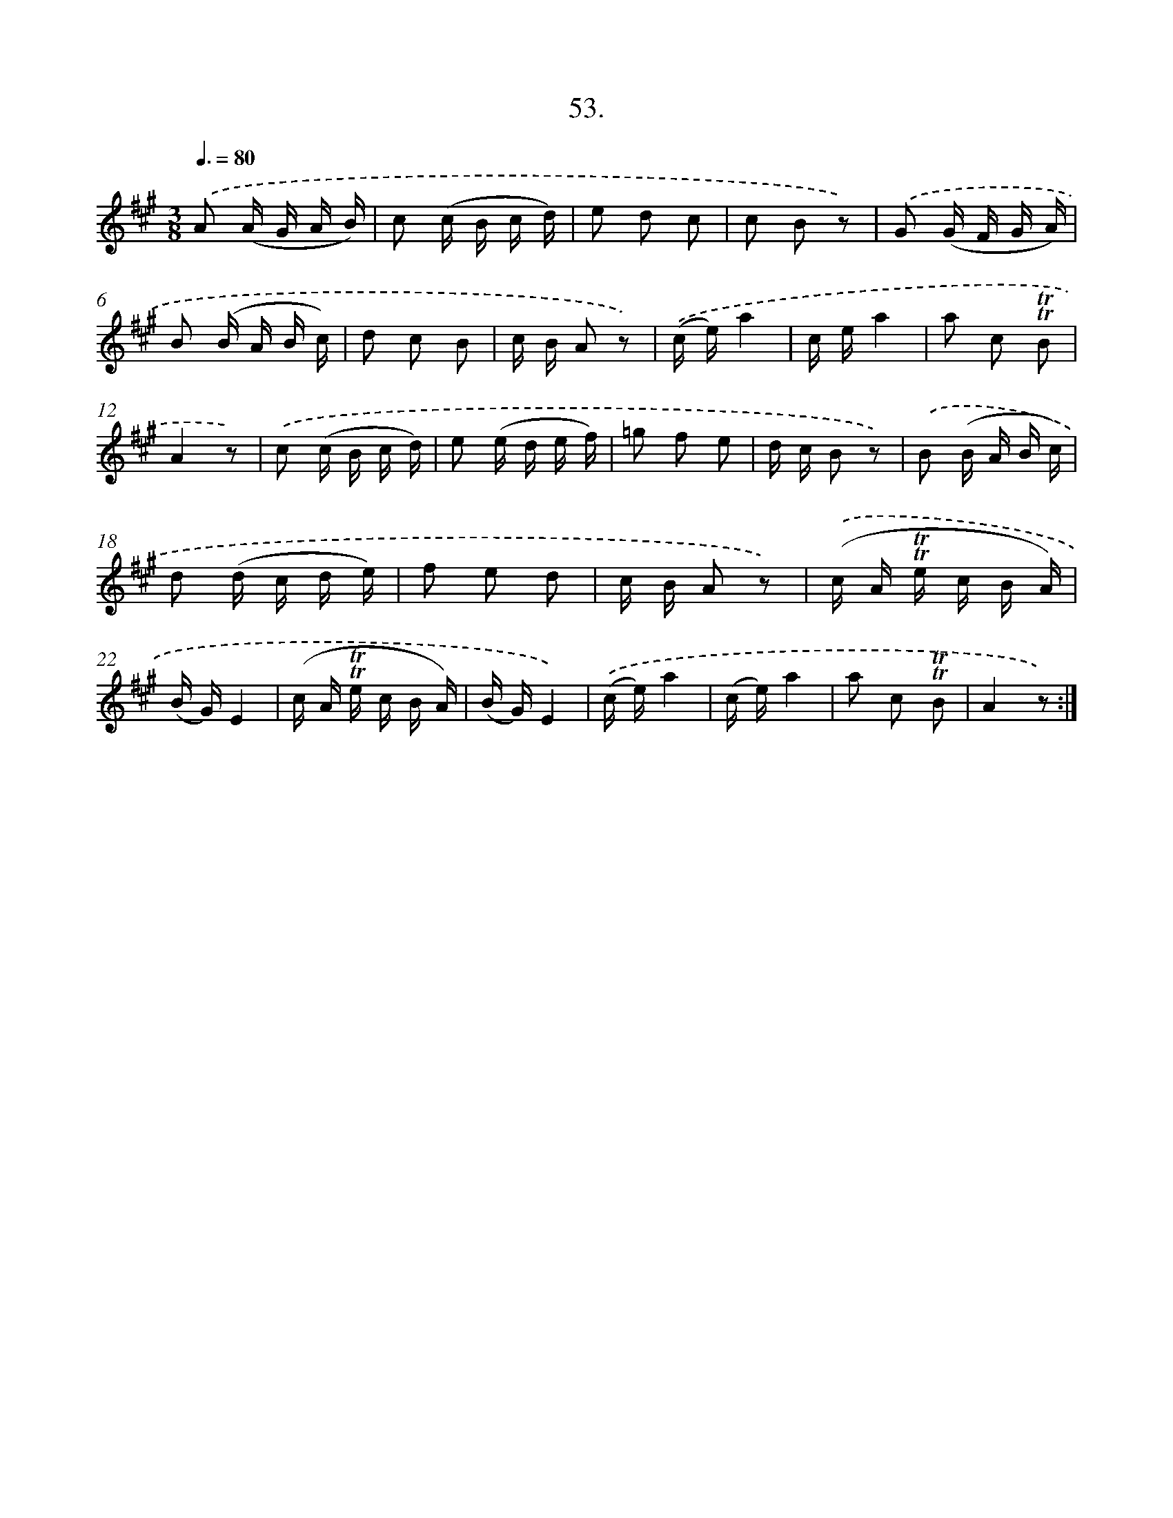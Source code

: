 X: 17747
T: 53.
%%abc-version 2.0
%%abcx-abcm2ps-target-version 5.9.1 (29 Sep 2008)
%%abc-creator hum2abc beta
%%abcx-conversion-date 2018/11/01 14:38:16
%%humdrum-veritas 3296286116
%%humdrum-veritas-data 3310261785
%%continueall 1
%%barnumbers 0
L: 1/16
M: 3/8
Q: 3/8=80
K: A clef=treble
.('A2 (A G A B) |
c2 (c B c d) |
e2 d2 c2 |
c2 B2 z2) |
.('G2 (G F G A) |
B2 (B A B c) |
d2 c2 B2 |
c B A2 z2) |
.('(c e)a4 |
c ea4 |
a2 c2 !trill!!trill!B2 |
A4z2) |
.('c2 (c B c d) |
e2 (e d e f) |
=g2 f2 e2 |
d c B2 z2) |
.('B2 (B A B c) |
d2 (d c d e) |
f2 e2 d2 |
c B A2 z2) |
.('(c A !trill!!trill!e c B A) |
(B G)E4 |
(c A !trill!!trill!e c B A) |
(B G)E4) |
.('(c e)a4 |
(c e)a4 |
a2 c2 !trill!!trill!B2 |
A4z2) :|]
